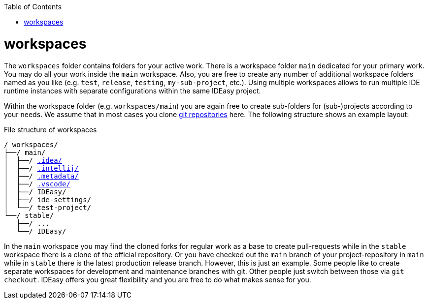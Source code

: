:toc:
toc::[]

= workspaces

The `workspaces` folder contains folders for your active work.
There is a workspace folder `main` dedicated for your primary work.
You may do all your work inside the `main` workspace.
Also, you are free to create any number of additional workspace folders named as you like (e.g. `test`, `release`, `testing`, `my-sub-project`, etc.).
Using multiple workspaces allows to run multiple IDE runtime instances with separate configurations within the same IDEasy project.

Within the workspace folder (e.g. `workspaces/main`) you are again free to create sub-folders for (sub-)projects according to your needs.
We assume that in most cases you clone link:repository.adoc[git repositories] here.
The following structure shows an example layout:

.File structure of workspaces
[subs=+macros]
----
/ workspaces/
├──/ main/
│  ├──/ link:configurator.adoc[.idea/]
│  ├──/ link:configurator.adoc[.intellij/]
│  ├──/ link:configurator.adoc[.metadata/]
│  ├──/ link:configurator.adoc[.vscode/]
│  ├──/ IDEasy/
│  ├──/ ide-settings/
│  └──/ test-project/
└──/ stable/
   ├──/ ...
   └──/ IDEasy/
----

In the `main` workspace you may find the cloned forks for regular work as a base to create pull-requests while in the `stable` workspace there is a clone of the official repository.
Or you have checked out the `main` branch of your project-repository in `main` while in `stable` there is the latest production release branch.
However, this is just an example.
Some people like to create separate workspaces for development and maintenance branches with git.
Other people just switch between those via `git checkout`.
IDEasy offers you great flexibility and you are free to do what makes sense for you.

